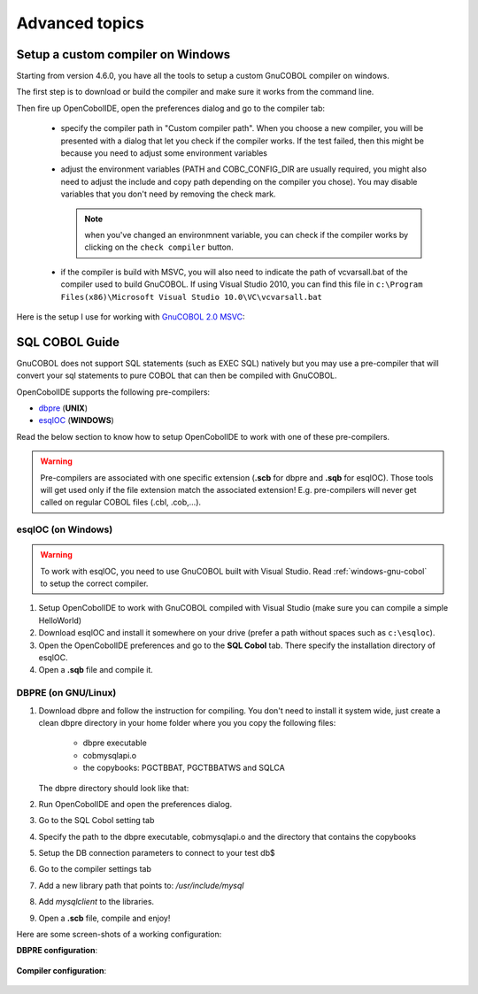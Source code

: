 Advanced topics
===============


.. _windows-gnu-cobol:

Setup a custom compiler on Windows
----------------------------------

Starting from version 4.6.0, you have all the tools to setup a custom GnuCOBOL compiler on windows.

The first step is to download or build the compiler and make sure it works from the command line.

Then fire up OpenCobolIDE, open the preferences dialog and go to the compiler tab:

    - specify the compiler path in  "Custom compiler path". When you choose a new compiler, you will
      be presented with a dialog that let you check if the compiler works. If the test failed, then this
      might be because you need to adjust some environment variables
    - adjust the environment variables (PATH and COBC_CONFIG_DIR are usually required, you might also need
      to adjust the include and copy path depending on the compiler you chose). You may disable variables
      that you don't need by removing the check mark.

      .. note:: when you've changed an environmnent variable, you can check if the compiler works by clicking on the
                ``check compiler`` button.

    - if the compiler is build with MSVC, you will also need to indicate the path of vcvarsall.bat of the
      compiler used to build GnuCOBOL. If using Visual Studio 2010, you can find this file in
      ``c:\Program Files(x86)\Microsoft Visual Studio 10.0\VC\vcvarsall.bat``

Here is the setup I use for working with `GnuCOBOL 2.0 MSVC`_:

   .. image:: _static/custom_compiler_windows.png
        :align: center


.. _GnuCOBOL 2.0 MSVC: http://www.kiska.net/opencobol/2.0/index.html


.. _sql-guide:

SQL COBOL Guide
---------------

GnuCOBOL does not support SQL statements (such as EXEC SQL) natively but you may use a pre-compiler that
will convert your sql statements to pure COBOL that can then be compiled with GnuCOBOL.

OpenCobolIDE supports the following pre-compilers:

- `dbpre`_  (**UNIX**)
- `esqlOC`_ (**WINDOWS**)

.. _dbpre: http://sourceforge.net/projects/dbpre/
.. _esqlOC: http://sourceforge.net/p/open-cobol/discussion/contrib/thread/4057115f/

Read the below section to know how to setup OpenCobolIDE to work with one of these pre-compilers.


.. warning:: Pre-compilers are associated with one specific extension (**.scb** for dbpre and **.sqb** for esqlOC).
             Those tools will get used only if the file extension match the associated extension!
             E.g. pre-compilers will never get called on regular COBOL files (.cbl, .cob,...).

esqlOC (on Windows)
+++++++++++++++++++

.. warning:: To work with esqlOC, you need to use GnuCOBOL built with Visual Studio.
             Read :ref:`windows-gnu-cobol` to setup the correct compiler.

1) Setup OpenCobolIDE to work with GnuCOBOL compiled with Visual Studio (make sure you can compile a simple
   HelloWorld)
2) Download esqlOC and install it somewhere on your drive (prefer a path without spaces such as ``c:\esqloc``).
3) Open the OpenCobolIDE preferences and go to the **SQL Cobol** tab. There specify the installation directory
   of esqlOC.
4) Open a **.sqb** file and compile it.


DBPRE (on GNU/Linux)
++++++++++++++++++++

1) Download dbpre and follow the instruction for compiling. You don't need to install it system
   wide, just create a clean dbpre directory in your home folder where you you copy the following files:

      - dbpre executable
      - cobmysqlapi.o
      - the copybooks: PGCTBBAT, PGCTBBATWS and SQLCA

   The dbpre directory should look like that:

   .. image:: _static/dbpre_directory_content.png
        :align: center

2) Run OpenCobolIDE and open the preferences dialog.
3) Go to the SQL Cobol setting tab
4) Specify the path to the dbpre executable, cobmysqlapi.o and the directory that contains the copybooks
5) Setup the DB connection parameters to connect to your test db$
6) Go to the compiler settings tab
7) Add a new library path that points to: `/usr/include/mysql`
8) Add `mysqlclient` to the libraries.
9) Open a **.scb** file, compile and enjoy!

Here are some screen-shots of a working configuration:

**DBPRE configuration**:

   .. image:: _static/configured_dbpre.png
        :align: center

**Compiler configuration**:

   .. image:: _static/configured_compiler_for_dbpre.png
        :align: center
